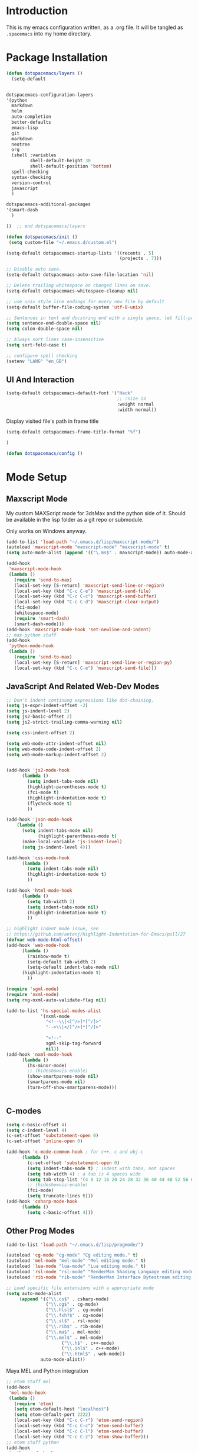 * Introduction

This is my emacs configuration written, as a .org file. It will be tangled as
=.spacemacs= into my home directory.

* Package Installation

#+BEGIN_SRC emacs-lisp
(defun dotspacemacs/layers ()
  (setq-default
 
#+END_SRC

#+BEGIN_SRC emacs-lisp

   dotspacemacs-configuration-layers
   '(python
     markdown
     helm
     auto-completion
     better-defaults
     emacs-lisp
     git
     markdown
     neotree
     org
     (shell :variables
            shell-default-height 30
            shell-default-position 'bottom)
     spell-checking
     syntax-checking
     version-control
     javascript
     )

   dotspacemacs-additional-packages
   '(smart-dash
     )
#+END_SRC

#+BEGIN_SRC emacs-lisp
))  ;; end dotspacemacs/layers

(defun dotspacemacs/init ()
 (setq custom-file "~/.emacs.d/custom.el")

(setq-default dotspacemacs-startup-lists '((recents . 5)
                                           (projects . 7)))

;; Disable auto save.
(setq-default dotspacemacs-auto-save-file-location 'nil)

;; Delete trailing whitespace on changed lines on save.
(setq-default dotspacemacs-whitespace-cleanup nil)

;; use unix style line endings for every new file by default
(setq-default buffer-file-coding-system 'utf-8-unix)

;; Sentences in text and docstring end with a single space, let fill-paragh do it's job.
(setq sentence-end-double-space nil)
(setq colon-double-space nil)

;; Always sort lines case-insensitive
(setq sort-fold-case t)

;; configure spell checking
(setenv "LANG" "en_GB")

#+END_SRC

** UI And Interaction
#+BEGIN_SRC emacs-lisp
(setq-default dotspacemacs-default-font '("Hack"
                                          ;; :size 13
                                          :weight normal
                                          :width normal))
#+END_SRC

Display visited file's path in frame title

#+BEGIN_SRC emacs-lisp
(setq-default dotspacemacs-frame-title-format "%f")
#+END_SRC


#+BEGIN_SRC emacs-lisp
)

(defun dotspacemacs/config ()

#+END_SRC

* Mode Setup


** Maxscript Mode

My custom MAXScript mode for 3dsMax and the python side of it. Should
be available in the lisp folder as a git repo or submodule.

Only works on Windows anyway.

#+BEGIN_SRC emacs-lisp
  (add-to-list 'load-path "~/.emacs.d/lisp/maxscript-mode/")
  (autoload 'maxscript-mode "maxscript-mode" "maxscript-mode" t)
  (setq auto-mode-alist (append '(("\.ms$" . maxscript-mode)) auto-mode-alist))

  (add-hook
   'maxscript-mode-hook
   (lambda ()
     (require 'send-to-max)
     (local-set-key [S-return] 'maxscript-send-line-or-region)
     (local-set-key (kbd "C-c C-e") 'maxscript-send-file)
     (local-set-key (kbd "C-c C-c") 'maxscript-send-buffer)
     (local-set-key (kbd "C-c C-d") 'maxscript-clear-output)
     (fci-mode)
     (whitespace-mode)
     (require 'smart-dash)
     (smart-dash-mode)))
  (add-hook 'maxscript-mode-hook 'set-newline-and-indent)
  ;; max-python stuff
  (add-hook
   'python-mode-hook
   (lambda ()
     (require 'send-to-max)
     (local-set-key [S-return] 'maxscript-send-line-or-region-py)
     (local-set-key (kbd "C-c C-e") 'maxscript-send-file)))
#+END_SRC

** JavaScript And Related Web-Dev Modes

#+BEGIN_SRC emacs-lisp
;; Don't indent continung expressions like dot-chaining.
(setq js-expr-indent-offset -2)
(setq js-indent-level 2)
(setq js2-basic-offset 2)
(setq js2-strict-trailing-comma-warning nil)

(setq css-indent-offset 2)

(setq web-mode-attr-indent-offset nil)
(setq web-mode-code-indent-offset 2)
(setq web-mode-markup-indent-offset 2)


(add-hook 'js2-mode-hook
	  (lambda ()
	    (setq indent-tabs-mode nil)
	    (highlight-parentheses-mode t)
	    (fci-mode t)  
	    (highlight-indentation-mode t)
	    (flycheck-mode t)
	    ))

(add-hook 'json-mode-hook 
    (lambda ()
      (setq indent-tabs-mode nil)
			(highlight-parentheses-mode t)
      (make-local-variable 'js-indent-level)
      (setq js-indent-level 4)))

(add-hook 'css-mode-hook
	  (lambda ()
	    (setq indent-tabs-mode nil)
	    (highlight-indentation-mode t)
	    ))

(add-hook 'html-mode-hook
	  (lambda ()
	    (setq tab-width 2)
	    (setq indent-tabs-mode nil)
	    (highlight-indentation-mode t)
	    ))

;; highlight indent mode issue, see
;; https://github.com/antonj/Highlight-Indentation-for-Emacs/pull/27
(defvar web-mode-html-offset) 
(add-hook 'web-mode-hook
	  (lambda ()
	    (rainbow-mode t)
	    (setq-default tab-width 2)
	    (setq-default indent-tabs-mode nil)
      (highlight-indentation-mode t)
	    ))

(require 'sgml-mode)
(require 'nxml-mode)
(setq rng-nxml-auto-validate-flag nil)

(add-to-list 'hs-special-modes-alist
             '(nxml-mode
               "<!--\\|<[^/>]*[^/]>"
               "-->\\|</[^/>]*[^/]>"

               "<!--"
               sgml-skip-tag-forward
               nil))
(add-hook 'nxml-mode-hook
	  (lambda ()
	    (hs-minor-mode)
	    ;; (hideshowvis-enable)
		(show-smartparens-mode nil)
		(smartparens-mode nil)
		(turn-off-show-smartparens-mode)))


#+END_SRC
** C-modes

#+BEGIN_SRC emacs-lisp
(setq c-basic-offset 4)
(setq c-indent-level 4)
(c-set-offset 'substatement-open 0)
(c-set-offset 'inline-open 0)

(add-hook 'c-mode-common-hook ; for c++, c and obj-c
	  (lambda ()
		(c-set-offset 'substatement-open 0)
	    (setq indent-tabs-mode t) ; indent with tabs, not spaces
	    (setq tab-width 4) ; a tab is 4 spaces wide
	    (setq tab-stop-list '(4 8 12 16 20 24 28 32 36 40 44 48 52 56 60))
	    ;; (hideshowvis-enable)
	    (fci-mode)
	    (setq truncate-lines t)))
(add-hook 'csharp-mode-hook
	  (lambda ()
	    (setq c-basic-offset 4)))

#+END_SRC

** Other Prog Modes

#+BEGIN_SRC emacs-lisp
(add-to-list 'load-path "~/.emacs.d/lisp/progmode/")

(autoload 'cg-mode "cg-mode" "Cg editing mode." t)
(autoload 'mel-mode "mel-mode" "Mel editing mode." t)
(autoload 'lua-mode "lua-mode" "Lua editing mode." t)
(autoload 'rsl-mode "rsl-mode" "RenderMan Shading Language editing mode" t)
(autoload 'rib-mode "rib-mode" "RenderMan Interface Bytestream editing mode" t)

;; Load specific file extensions with a appropriate mode
(setq auto-mode-alist
     (append '(("\\.cs$" . csharp-mode)
               ("\\.cg$" . cg-mode)
               ("\\.hlsl$" . cg-mode)
               ("\\.fxh?$" . cg-mode)
               ("\\.sl$" . rsl-mode)
               ("\\.rib$" . rib-mode)
               ("\\.ma$" . mel-mode)
               ("\\.mel$" . mel-mode)
			         ("\\.h$" . c++-mode)
			         ("\\.inl$" . c++-mode)
			         ("\\.html$" . web-mode))
             auto-mode-alist))

#+END_SRC

Maya MEL and Python integration

#+BEGIN_SRC emacs-lisp
;; etom stuff mel
(add-hook
 'mel-mode-hook
 (lambda ()
   (require 'etom)
   (setq etom-default-host "localhost")
   (setq etom-default-port 2222)
   (local-set-key (kbd "C-c C-r") 'etom-send-region)
   (local-set-key (kbd "C-c C-c") 'etom-send-buffer)
   (local-set-key (kbd "C-c C-l") 'etom-send-buffer)
   (local-set-key (kbd "C-c C-z") 'etom-show-buffer)))
;; etom stuff python
(add-hook
 'python-mode-hook
 (lambda ()
   (require 'etom)
   (setq etom-default-host "localhost")
   (setq etom-default-port 2222)
   (local-set-key (kbd "C-c C-m C-r") 'etom-send-region-py)
   (local-set-key (kbd "C-c C-m C-c") 'etom-send-buffer-py)
   (local-set-key (kbd "C-c C-m C-l") 'etom-send-buffer-py)
   (local-set-key (kbd "C-c C-m C-z") 'etom-show-buffer)))

#+END_SRC

** Org

#+BEGIN_SRC emacs-lisp
  ;; Toggleable auto-export to html in org mode on save
  (defun toggle-org-html-export-on-save ()
    (interactive)
    (if (memq 'org-html-export-to-html after-save-hook)
        (progn
          (remove-hook 'after-save-hook 'org-html-export-to-html t)
          (message "Disabled org html export on save for current buffer..."))
      (add-hook 'after-save-hook 'org-html-export-to-html nil t)
      (message "Enabled org html export on save for current buffer...")))

  ;; Auto-pair commonly used enclosing markers in org-mode with smartparens
  (sp-with-modes 'org-mode
    (sp-local-pair "~" "~" :actions '(wrap))
    (sp-local-pair "*" "*" :actions '(wrap))
    (sp-local-pair "/" "/" :actions '(wrap)))

  ;; Additional expansion templates for org-mode
  (eval-after-load 'org
  '(progn
     (add-to-list 'org-structure-template-alist '("py" "#+begin_src python\n?\n#+end_src" ""))
     (add-to-list 'org-structure-template-alist '("el" "#+begin_src emacs-lisp\n?\n#+end_src" ""))
  ))

  ;; Syntax-highlight code in code-blocks
  (setq org-src-fontify-natively t)
  ;; don't indent source code
  (setq org-edit-src-content-indentation 0)
  ;; preserve the indentation inside of source blocks
  (setq org-adapt-indentation nil)
  ;; Make TAB act as if it were issued in a buffer of the language’s major mode.
  (setq org-src-tab-acts-natively t)
  ;; When editing a code snippet, use the current window rather than
  ;; popping open a new one (which shows the same information).
  (setq org-src-window-setup 'current-window)
#+END_SRC
     
* General Functionality

#+END_SRC

** Text Interaction

#+BEGIN_SRC emacs-lisp
(delete-selection-mode 1)

(defadvice kill-region (before slick-copy activate compile)
  "When called interactively with no active region, cut the current line."
  (interactive
   (if mark-active
       (list (region-beginning) (region-end))
     (progn
       (list (line-beginning-position) (line-beginning-position 2)) ) ) ))


(defun reindent-whole-buffer-python ()
  "indent whole buffer"
  (interactive)
  (delete-trailing-whitespace)
  (indent-region (point-min) (point-max) nil)
  (untabify (point-min) (point-max)))


(defun reindent-whole-buffer-cc ()
  "indent whole buffer"
  (interactive)
  (save-excursion
    (delete-trailing-whitespace)
    (indent-region (point-min) (point-max) nil)))

#+END_SRC


* General Keyboard Settings

** Modify Other Modes

When exiting i-search with C-<return>, place cursor at the front
of the match.

#+BEGIN_SRC emacs-lisp
(define-key isearch-mode-map [(control return)]
  #'isearch-exit-other-end)
(defun isearch-exit-other-end ()
  "Exit isearch, at the opposite end of the string."
  (interactive)
  (isearch-exit)
  (goto-char isearch-other-end))
#+END_SRC

Make backspace in isearch delete chars, not cycle backwards.

#+BEGIN_SRC emacs-lisp
(define-key isearch-mode-map [remap isearch-delete-char] 'isearch-del-char)
#+END_SRC

* General Configuration

** General Settings

#+BEGIN_SRC emacs-lisp
(when (eq system-type 'windows-nt)
  (setq-default ispell-program-name "c:/tools/hunspell/bin/hunspell.exe"))

(with-eval-after-load "ispell"
  (setq ispell-really-hunspell t)
  (setq ispell-program-name "hunspell")
  (setq ispell-dictionary "en_GB")
  ;; ispell-set-spellchecker-params has to be called
  ;; before ispell-hunspell-add-multi-dic will work
  (ispell-set-spellchecker-params)
  (ispell-hunspell-add-multi-dic "en_GB"))

#+END_SRC

*** Global Modes

#+BEGIN_SRC emacs-lisp
(setq projectile-globally-ignored-file-suffixes (quote ("pyc")))
(setq projectile-indexing-method (quote alien))
#+END_SRC

** General Mac-Specific Settings

Use command as meta.

#+BEGIN_SRC emacs-lisp
(setq mac-command-modifier 'meta)
(setq ns-right-command-modifier 'control) ;; make right command act as control
(global-set-key [kp-delete] 'delete-char) ;; set fn-delete to be right-delete
(global-set-key (kbd "M-`") 'ns-next-frame)
#+END_SRC

Setup for latex.

#+BEGIN_SRC emacs-lisp
(when (equal system-type 'darwin) 
 (progn
  (setenv "PATH" (concat (getenv "PATH") ":/usr/texbin"))
  (setq exec-path (append exec-path '("/usr/texbin")))))
#+END_SRC

When starting emacs with GUI, it doesn't have access to what's
commonly available in a shell, because the PATHs differ, so we copy
the PATH from a shell to the current environment.

#+BEGIN_SRC emacs-lisp
(defun set-exec-path-from-shell-PATH ()
  (let ((path-from-shell 
      (replace-regexp-in-string "[[:space:]\n]*$" "" 
        (shell-command-to-string "$SHELL -l -c 'echo $PATH'"))))
    (setenv "PATH" path-from-shell)
    (setq exec-path (split-string path-from-shell path-separator))))
(when (equal system-type 'darwin) (set-exec-path-from-shell-PATH))
#+END_SRC

Don't open new window when drag-dropping a file.

#+BEGIN_SRC emacs-lisp
(setq ns-pop-up-frames nil)
#+END_SRC

Don't show popup dialogs as they tend to crash emacs on OSX currently.

#+BEGIN_SRC emacs-lisp
(defadvice yes-or-no-p (around prevent-dialog activate)
  "Prevent yes-or-no-p from activating a dialog"
  (let ((use-dialog-box nil))
    ad-do-it))
(defadvice y-or-n-p (around prevent-dialog-yorn activate)
  "Prevent y-or-n-p from activating a dialog"
  (let ((use-dialog-box nil))
    ad-do-it))
(defadvice message-box (around prevent-dialog activate) 
  "Prevent message-box from activating a dialog" 
  (apply #'message 
	 (ad-get-args 0))) 
#+END_SRC

** General Windows-Specific Settings

Suppress ".emacs.d/server is unsafe" error on windows.

#+BEGIN_SRC emacs-lisp
(when (eq system-type 'windows-nt)
  (defun server-ensure-safe-dir (dir) "Noop" t) 
  (unless (server-running-p)
    (server-start))
)
#+END_SRC

Use the git-bash for shell mode.

#+BEGIN_SRC emacs-lisp
(when (eq system-type 'windows-nt)
  (progn 
    (setq explicit-shell-file-name
          "C:/Program Files/Git/bin/sh.exe")
    (setq shell-file-name explicit-shell-file-name)
    (add-to-list 'exec-path "C:/Program Files/Git/bin/")
  ))
#+END_SRC

** General Text And Programming Settings

#+BEGIN_SRC emacs-lisp
(setq-default tab-width 4)
#+END_SRC

#+BEGIN_SRC emacs-lisp
)  ;; end dotspacemacs/init

#+END_SRC
